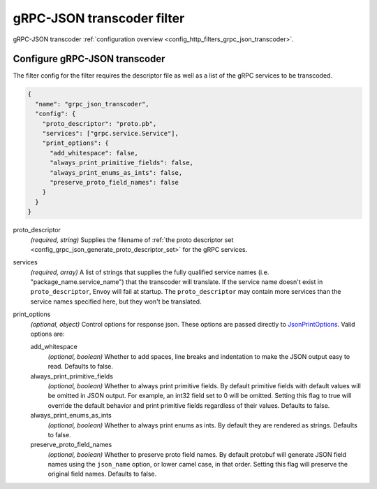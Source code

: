 .. _config_http_filters_grpc_json_transcoder_v1:

gRPC-JSON transcoder filter
===========================

gRPC-JSON transcoder :ref:`configuration overview <config_http_filters_grpc_json_transcoder>`.

Configure gRPC-JSON transcoder
------------------------------

The filter config for the filter requires the descriptor file as well as a list of the gRPC
services to be transcoded.

.. code-block:: json

  {
    "name": "grpc_json_transcoder",
    "config": {
      "proto_descriptor": "proto.pb",
      "services": ["grpc.service.Service"],
      "print_options": {
        "add_whitespace": false,
        "always_print_primitive_fields": false,
        "always_print_enums_as_ints": false,
        "preserve_proto_field_names": false
      }
    }
  }

proto_descriptor
  *(required, string)* Supplies the filename of
  :ref:`the proto descriptor set <config_grpc_json_generate_proto_descriptor_set>` for the gRPC
  services.

services
  *(required, array)* A list of strings that supplies the fully qualified service names
  (i.e. "package_name.service_name") that the transcoder will translate.
  If the service name doesn't exist in ``proto_descriptor``, Envoy will fail at startup. 
  The ``proto_descriptor`` may contain more services than the service names
  specified here, but they won't be translated.

print_options
  *(optional, object)* Control options for response json. These options are passed directly to
  `JsonPrintOptions <https://developers.google.com/protocol-buffers/docs/reference/cpp/
  google.protobuf.util.json_util#JsonPrintOptions>`_. Valid options are:

  add_whitespace
    *(optional, boolean)* Whether to add spaces, line breaks and indentation to make the JSON
    output easy to read. Defaults to false.

  always_print_primitive_fields
    *(optional, boolean)* Whether to always print primitive fields. By default primitive
    fields with default values will be omitted in JSON output. For
    example, an int32 field set to 0 will be omitted. Setting this flag to
    true will override the default behavior and print primitive fields
    regardless of their values. Defaults to false.

  always_print_enums_as_ints
    *(optional, boolean)* Whether to always print enums as ints. By default they are rendered
    as strings. Defaults to false.

  preserve_proto_field_names
    *(optional, boolean)* Whether to preserve proto field names. By default protobuf will
    generate JSON field names using the ``json_name`` option, or lower camel case,
    in that order. Setting this flag will preserve the original field names. Defaults to false.
